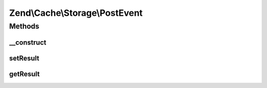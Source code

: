 .. Cache/Storage/PostEvent.php generated using docpx on 01/30/13 03:32am


Zend\\Cache\\Storage\\PostEvent
===============================

Methods
+++++++

__construct
-----------

.. function:: __construct()


    Constructor
    
    Accept a target and its parameters.

    :param string: 
    :param StorageInterface: 
    :param ArrayObject: 
    :param mixed: 



setResult
---------

.. function:: setResult()


    Set the result/return value

    :param mixed: 

    :rtype: PostEvent 



getResult
---------

.. function:: getResult()


    Get the result/return value

    :rtype: mixed 




